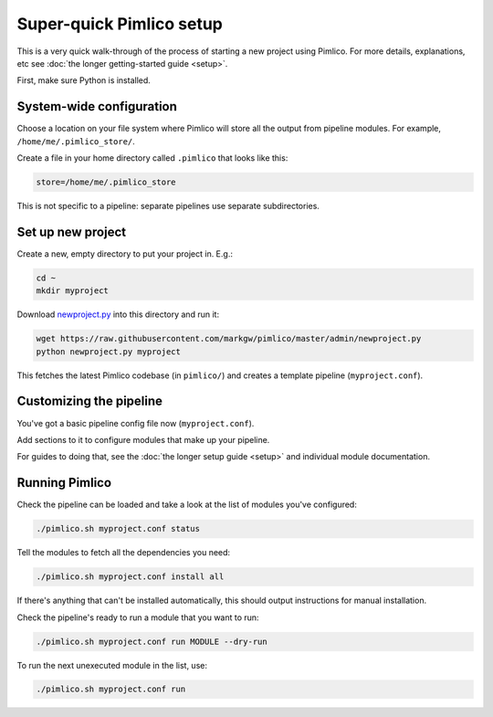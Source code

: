 =============================
  Super-quick Pimlico setup
=============================

This is a very quick walk-through of the process of starting a new project using Pimlico. For more details,
explanations, etc see :doc:`the longer getting-started guide <setup>`.

First, make sure Python is installed.

System-wide configuration
=========================
Choose a location on your file system where Pimlico will store all the output from pipeline modules. For example,
``/home/me/.pimlico_store/``.

Create a file in your home directory called ``.pimlico`` that looks like this:

.. code-block:: ini

   store=/home/me/.pimlico_store

This is not specific to a pipeline: separate pipelines use separate subdirectories.

Set up new project
==================
Create a new, empty directory to put your project in. E.g.:

.. code-block:: bash

   cd ~
   mkdir myproject

Download `newproject.py <https://raw.githubusercontent.com/markgw/pimlico/master/admin/newproject.py>`_ into
this directory and run it:

.. code-block:: bash

   wget https://raw.githubusercontent.com/markgw/pimlico/master/admin/newproject.py
   python newproject.py myproject

This fetches the latest Pimlico codebase (in ``pimlico/``) and creates a template pipeline (``myproject.conf``).

Customizing the pipeline
========================
You've got a basic pipeline config file now (``myproject.conf``).

Add sections to it to configure modules that make up your pipeline.

For guides to doing that, see the :doc:`the longer setup guide <setup>` and individual module documentation.

Running Pimlico
===============
Check the pipeline can be loaded and take a look at the list of modules you've configured:

.. code-block:: bash

    ./pimlico.sh myproject.conf status

Tell the modules to fetch all the dependencies you need:

.. code-block:: bash

   ./pimlico.sh myproject.conf install all

If there's anything that can't be installed automatically, this should output instructions for manual installation.

Check the pipeline's ready to run a module that you want to run:

.. code-block:: bash

    ./pimlico.sh myproject.conf run MODULE --dry-run

To run the next unexecuted module in the list, use:

.. code-block:: bash

    ./pimlico.sh myproject.conf run
